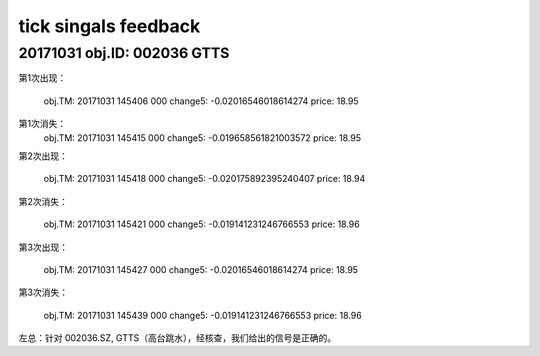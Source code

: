 
=======================
tick singals feedback
=======================


20171031 obj.ID: 002036 GTTS
=============================

第1次出现：

	obj.TM: 20171031 145406 000
	change5: -0.02016546018614274
	price: 18.95

第1次消失：
	obj.TM: 20171031 145415 000
	change5: -0.019658561821003572
	price: 18.95


第2次出现：

	obj.TM: 20171031 145418 000
	change5: -0.020175892395240407
	price: 18.94
	

第2次消失：

	obj.TM: 20171031 145421 000
	change5: -0.019141231246766553
	price: 18.96
	
	
第3次出现：

	obj.TM: 20171031 145427 000
	change5: -0.02016546018614274
	price: 18.95


第3次消失：

	obj.TM: 20171031 145439 000
	change5: -0.019141231246766553
	price: 18.96
	

左总：针对 002036.SZ,  GTTS（高台跳水），经核查，我们给出的信号是正确的。